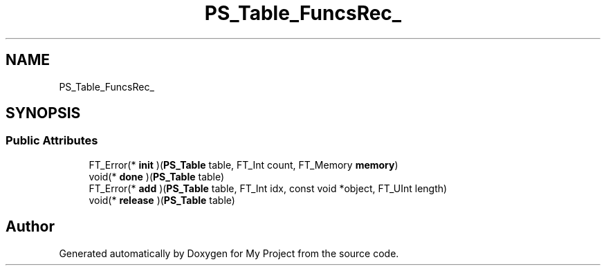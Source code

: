 .TH "PS_Table_FuncsRec_" 3 "Wed Feb 1 2023" "Version Version 0.0" "My Project" \" -*- nroff -*-
.ad l
.nh
.SH NAME
PS_Table_FuncsRec_
.SH SYNOPSIS
.br
.PP
.SS "Public Attributes"

.in +1c
.ti -1c
.RI "FT_Error(* \fBinit\fP )(\fBPS_Table\fP table, FT_Int count, FT_Memory \fBmemory\fP)"
.br
.ti -1c
.RI "void(* \fBdone\fP )(\fBPS_Table\fP table)"
.br
.ti -1c
.RI "FT_Error(* \fBadd\fP )(\fBPS_Table\fP table, FT_Int idx, const void *object, FT_UInt length)"
.br
.ti -1c
.RI "void(* \fBrelease\fP )(\fBPS_Table\fP table)"
.br
.in -1c

.SH "Author"
.PP 
Generated automatically by Doxygen for My Project from the source code\&.

